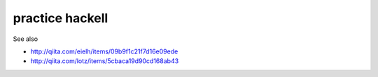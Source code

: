 ==================
 practice hackell
==================

See also

* http://qiita.com/eielh/items/09b9f1c21f7d16e09ede
* http://qiita.com/lotz/items/5cbaca19d90cd168ab43

